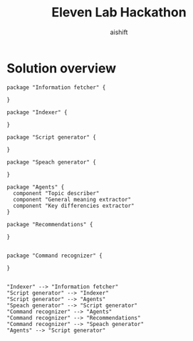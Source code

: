 #+title: Eleven Lab Hackathon
#+author: aishift

* Solution overview
#+begin_src plantuml :file img/component-design.png
package "Information fetcher" {

}

package "Indexer" {

}

package "Script generator" {

}

package "Speach generator" {

}

package "Agents" {
  component "Topic describer"
  component "General meaning extractor"
  component "Key differencies extractor"
}

package "Recommendations" {

}


package "Command recognizer" {

}


"Indexer" --> "Information fetcher"
"Script generator" --> "Indexer"
"Script generator" --> "Agents"
"Speach generator" --> "Script generator"
"Command recognizer" --> "Agents"
"Command recognizer" --> "Recommendations"
"Command recognizer" --> "Speach generator"
"Agents" --> "Script generator"
#+end_src

#+RESULTS:
[[file:img/component-design.png]]
